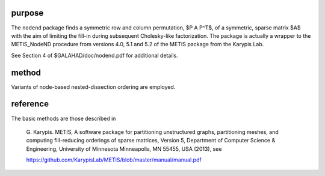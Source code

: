 purpose
-------

The ``nodend`` package finds a symmetric row and column permutation, 
$P A P^T$, of a symmetric, sparse matrix $A$ with the aim of limiting 
the fill-in during subsequent Cholesky-like factorization. The package 
is actually a wrapper to the METIS_NodeND procedure from versions 
4.0, 5.1 and 5.2 of the METIS package from the Karypis Lab.

See Section 4 of $GALAHAD/doc/nodend.pdf for additional details.

method
------

Variants of node-based nested-dissection ordering are employed.

reference
---------

The basic methods are those described in

  G. Karypis.
  METIS, A software package for partitioning unstructured
  graphs, partitioning meshes, and computing
  fill-reducing orderings of sparse matrices, Version 5,
  Department of Computer Science & Engineering, University of Minnesota
  Minneapolis, MN 55455, USA (2013), see

  https://github.com/KarypisLab/METIS/blob/master/manual/manual.pdf
